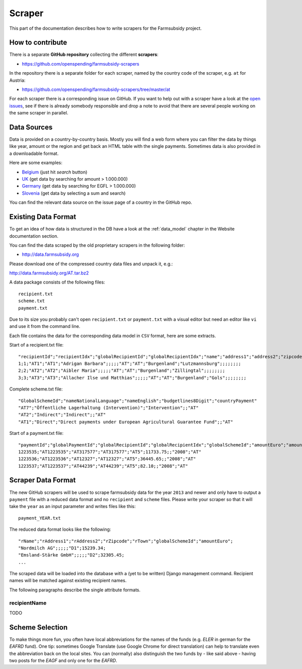 =======
Scraper
=======

This part of the documentation describes how to write scrapers for the Farmsubsidy project.

How to contribute
=================

There is a separate **GitHub repository** collecting the different **scrapers**:

* https://github.com/openspending/farmsubsidy-scrapers

In the repository there is a separate folder for each scraper, named by the country code of the
scraper, e.g. ``at`` for Austria:

* https://github.com/openspending/farmsubsidy-scrapers/tree/master/at

For each scraper there is a corresponding issue on GitHub. If you want to help out with a scraper
have a look at the `open issues <https://github.com/openspending/farmsubsidy-scrapers/issues?labels=memberstate&state=open>`_,
see if there is already somebody responsible and drop a note to avoid that there are several
people working on the same scraper in parallel.

Data Sources
============

Data is provided on a country-by-country basis. Mostly you will find a web form where you can filter 
the data by things like year, amount or the region and get back an HTML table with the single payments. 
Sometimes data is also provided in a downloadable format.

Here are some examples:

* `Belgium <http://www.belpa.be/pub/EN/data.html>`_ (just hit *search* button)
* `UK <http://cap-payments.defra.gov.uk/>`_ (get data by searching for amount > 1.000.000)
* `Germany <http://www.agrar-fischerei-zahlungen.de/Suche>`_ (get data by searching for EGFL > 1.000.000)
* `Slovenia <http://www.arsktrp.gov.si/si/o_agenciji/informacije_javnega_znacaja/prejemniki_sredstev/prejemniki_sredstev/>`_ (get data by selecting a sum and search)

You can find the relevant data source on the issue page of a country in the GitHub repo.


Existing Data Format
====================

To get an idea of how data is structured in the DB have a look at the :ref:`data_model` chapter in the Website
documentation section. 

You can find the data scraped by the old proprietary scrapers in the following folder:

* http://data.farmsubsidy.org

Please download one of the compressed country data files and unpack it, e.g.:

http://data.farmsubsidy.org/AT.tar.bz2

A data package consists of the following files::

	recipient.txt
	scheme.txt
	payment.txt

Due to its size you probably can't open ``recipient.txt`` or ``payment.txt`` with a visual editor
but need an editor like ``vi`` and use it from the command line.

Each file contains the data for the corresponding data model in ``CSV`` format, here are some extracts.
	
Start of a recipient.txt file::

	"recipientId";"recipientIdx";"globalRecipientId";"globalRecipientIdx";"name";"address1";"address2";"zipcode";"town";"countryRecipient";"countryPayment";"geo1";"geo2";"geo3";"geo4";"geo1NationalLanguage";"geo2NationalLanguage";"geo3NationalLanguage";"geo4NationalLanguage";"lat";"lng"
	1;1;"AT1";"AT1";"Adrigan Barbara";;;;;"AT";"AT";"Burgenland";"Lutzmannsburg";;;;;;;;
	2;2;"AT2";"AT2";"Aibler Maria";;;;;"AT";"AT";"Burgenland";"Zillingtal";;;;;;;;
	3;3;"AT3";"AT3";"Allacher Ilse und Matthias";;;;;"AT";"AT";"Burgenland";"Gols";;;;;;;;
	
Complete scheme.txt file::

	"GlobalSchemeId";"nameNationalLanguage";"nameEnglish";"budgetlines8Digit";"countryPayment"
	"AT7";"Öffentliche Lagerhaltung (Intervention)";"Intervention";;"AT"
	"AT2";"Indirect";"Indirect";;"AT"
	"AT1";"Direct";"Direct payments under European Agricultural Guarantee Fund";;"AT"
	
Start of a payment.txt file::

	"paymentId";"globalPaymentId";"globalRecipientId";"globalRecipientIdx";"globalSchemeId";"amountEuro";"amountNationalCurrency";"year";"countryPayment"
	1223535;"AT1223535";"AT317577";"AT317577";"AT5";11733.75;;"2008";"AT"
	1223536;"AT1223536";"AT12327";"AT12327";"AT5";36445.65;;"2008";"AT"
	1223537;"AT1223537";"AT44239";"AT44239";"AT5";82.10;;"2008";"AT"


Scraper Data Format
===================

The new GitHub scrapers will be used to scrape farmsubsidy data for the year ``2013`` and newer and only
have to output a ``payment`` file with a reduced data format and no ``recipient`` and ``scheme`` files.
Please write your scraper so that it will take the ``year`` as an input parameter and writes files like this::

	payment_YEAR.txt

The reduced data format looks like the following::

	"rName";"rAddress1";"rAddress2";"rZipcode";"rTown";"globalSchemeId";"amountEuro";
	"Nordmilch AG";;;;;"D1";15239.34;
	"Emsland-Stärke GmbH";;;;;"D2";32305.45;
	...

The scraped data will be loaded into the database with a (yet to be written) Django management command.
Recipient names will be matched against existing recipient names.

The following paragraphs describe the single attribute formats.

recipientName
^^^^^^^^^^^^^

TODO

Scheme Selection
================

To make things more fun, you often have local abbreviations for the names of the funds 
(e.g. *ELER* in german for the *EAFRD* fund). One tip: sometimes Google Translate 
(use Google Chrome for direct translation) can help to translate even the abbreviation back on the local sites. 
You can (normally) also distinguish the two funds by - like said above - having two posts for the *EAGF* and 
only one for the *EAFRD*.





